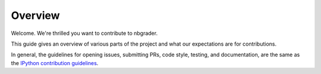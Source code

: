 Overview
========

Welcome. We're thrilled you want to contribute to nbgrader.

This guide gives an overview of various parts of the project and what our
expectations are for contributions.

In general, the guidelines for opening issues, submitting PRs, code style,
testing, and documentation, are the same as the `IPython contribution
guidelines <https://github.com/ipython/ipython/blob/main/CONTRIBUTING.md>`_.
